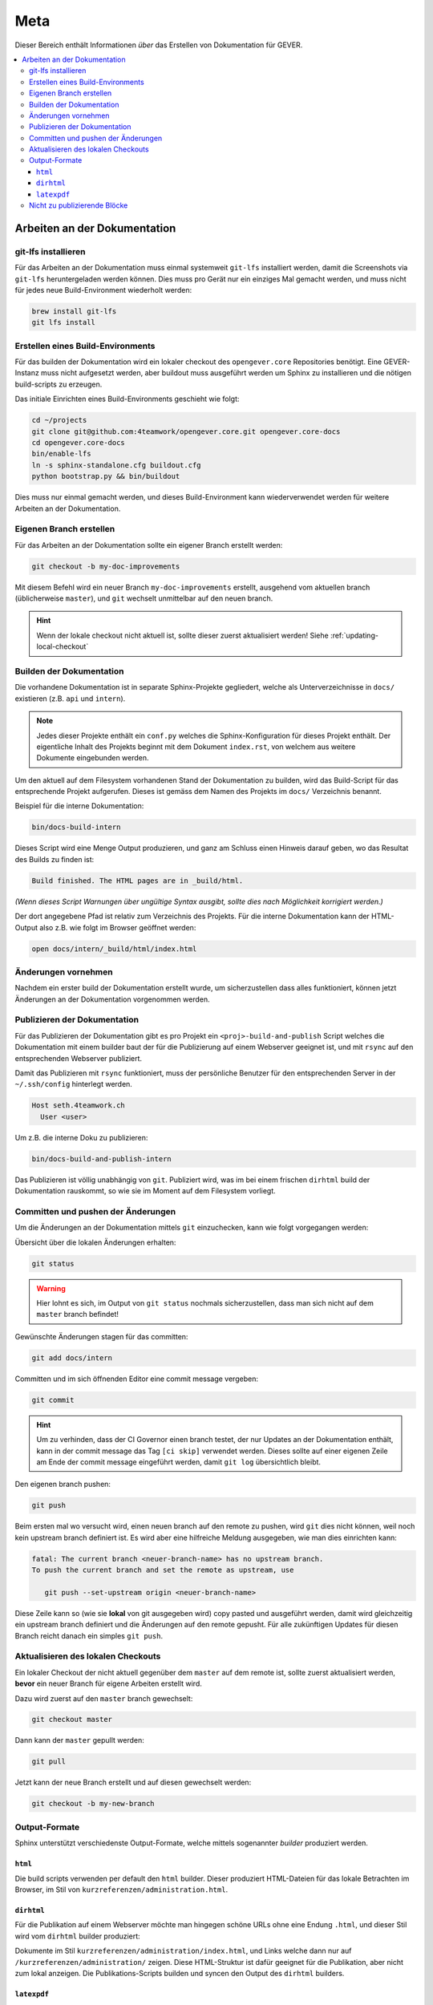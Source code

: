 Meta
====

Dieser Bereich enthält Informationen *über* das Erstellen von Dokumentation für GEVER.

.. contents::
   :local:
   :backlinks: none

Arbeiten an der Dokumentation
-----------------------------

git-lfs installieren
^^^^^^^^^^^^^^^^^^^^

Für das Arbeiten an der Dokumentation muss einmal systemweit ``git-lfs``
installiert werden, damit die Screenshots via ``git-lfs`` heruntergeladen
werden können. Dies muss pro Gerät nur ein einziges Mal gemacht werden, und
muss nicht für jedes neue Build-Environment wiederholt werden:

.. code-block:: bash

   brew install git-lfs
   git lfs install


Erstellen eines Build-Environments
^^^^^^^^^^^^^^^^^^^^^^^^^^^^^^^^^^

Für das builden der Dokumentation wird ein lokaler checkout des
``opengever.core`` Repositories benötigt. Eine GEVER-Instanz muss nicht
aufgesetzt werden, aber buildout muss ausgeführt werden um Sphinx zu
installieren und die nötigen build-scripts zu erzeugen.

Das initiale Einrichten eines Build-Environments geschieht wie folgt:

.. code-block:: bash

   cd ~/projects
   git clone git@github.com:4teamwork/opengever.core.git opengever.core-docs
   cd opengever.core-docs
   bin/enable-lfs
   ln -s sphinx-standalone.cfg buildout.cfg
   python bootstrap.py && bin/buildout

Dies muss nur einmal gemacht werden, und dieses Build-Environment kann
wiederverwendet werden für weitere Arbeiten an der Dokumentation.


Eigenen Branch erstellen
^^^^^^^^^^^^^^^^^^^^^^^^

Für das Arbeiten an der Dokumentation sollte ein eigener Branch erstellt
werden:

.. code-block:: bash

   git checkout -b my-doc-improvements

Mit diesem Befehl wird ein neuer Branch ``my-doc-improvements`` erstellt,
ausgehend vom aktuellen branch (üblicherweise ``master``), und ``git``
wechselt unmittelbar auf den neuen branch.

.. hint::

   Wenn der lokale checkout nicht aktuell ist, sollte dieser zuerst
   aktualisiert werden! Siehe :ref:`updating-local-checkout`


Builden der Dokumentation
^^^^^^^^^^^^^^^^^^^^^^^^^

Die vorhandene Dokumentation ist in separate Sphinx-Projekte gegliedert,
welche als Unterverzeichnisse in ``docs/`` existieren (z.B. ``api`` und
``intern``).

.. note::

   Jedes dieser Projekte enthält ein ``conf.py`` welches die
   Sphinx-Konfiguration für dieses Projekt enthält. Der eigentliche Inhalt des
   Projekts beginnt mit dem Dokument ``index.rst``, von welchem aus weitere
   Dokumente eingebunden werden.

Um den aktuell auf dem Filesystem vorhandenen Stand der Dokumentation zu
builden, wird das Build-Script für das entsprechende Projekt aufgerufen.
Dieses ist gemäss dem Namen des Projekts im ``docs/`` Verzeichnis benannt.

Beispiel für die interne Dokumentation:

.. code-block:: bash

   bin/docs-build-intern

Dieses Script wird eine Menge Output produzieren, und ganz am Schluss einen
Hinweis darauf geben, wo das Resultat des Builds zu finden ist:

.. code-block:: none

   Build finished. The HTML pages are in _build/html.

*(Wenn dieses Script Warnungen über ungültige Syntax ausgibt, sollte dies
nach Möglichkeit korrigiert werden.)*

Der dort angegebene Pfad ist relativ zum Verzeichnis des Projekts. Für die
interne Dokumentation kann der HTML-Output also z.B. wie folgt im Browser
geöffnet werden:

.. code-block:: bash

   open docs/intern/_build/html/index.html


Änderungen vornehmen
^^^^^^^^^^^^^^^^^^^^

Nachdem ein erster build der Dokumentation erstellt wurde, um sicherzustellen
dass alles funktioniert, können jetzt Änderungen an der Dokumentation
vorgenommen werden.


Publizieren der Dokumentation
^^^^^^^^^^^^^^^^^^^^^^^^^^^^^

Für das Publizieren der Dokumentation gibt es pro Projekt ein
``<proj>-build-and-publish`` Script welches die Dokumentation mit einem
builder baut der für die Publizierung auf einem Webserver geeignet ist, und
mit ``rsync`` auf den entsprechenden Webserver publiziert.


Damit das Publizieren mit ``rsync`` funktioniert, muss der persönliche Benutzer
für den entsprechenden Server in der  ``~/.ssh/config`` hinterlegt werden.

.. code-block:: bash

   Host seth.4teamwork.ch
     User <user>


Um z.B. die interne Doku zu publizieren:

.. code-block:: bash

   bin/docs-build-and-publish-intern

Das Publizieren ist völlig unabhängig von ``git``. Publiziert wird, was im
bei einem frischen ``dirhtml`` build der Dokumentation rauskommt, so wie sie
im Moment auf dem Filesystem vorliegt.


Committen und pushen der Änderungen
^^^^^^^^^^^^^^^^^^^^^^^^^^^^^^^^^^^

Um die Änderungen an der Dokumentation mittels ``git`` einzuchecken, kann wie
folgt vorgegangen werden:

Übersicht über die lokalen Änderungen erhalten:

.. code-block:: bash

   git status

.. warning::

   Hier lohnt es sich, im Output von ``git status`` nochmals sicherzustellen,
   dass man sich nicht auf dem ``master`` branch befindet!

Gewünschte Änderungen stagen für das committen:

.. code-block:: bash

   git add docs/intern

Committen und im sich öffnenden Editor eine commit message vergeben:

.. code-block:: bash

   git commit

.. hint::
   Um zu verhinden, dass der CI Governor einen branch testet, der nur Updates
   an der Dokumentation enthält, kann in der commit message das Tag
   ``[ci skip]`` verwendet werden. Dieses sollte auf einer eigenen Zeile am
   Ende der commit message eingeführt werden, damit ``git log`` übersichtlich
   bleibt.


Den eigenen branch pushen:

.. code-block:: bash

   git push

Beim ersten mal wo versucht wird, einen neuen branch auf den remote zu pushen,
wird ``git`` dies nicht können, weil noch kein upstream branch definiert ist.
Es wird aber eine hilfreiche Meldung ausgegeben, wie man dies einrichten kann:

.. code-block:: bash

   fatal: The current branch <neuer-branch-name> has no upstream branch.
   To push the current branch and set the remote as upstream, use

      git push --set-upstream origin <neuer-branch-name>

Diese Zeile kann so (wie sie **lokal** von git ausgegeben wird) copy pasted
und ausgeführt werden, damit wird gleichzeitig ein upstream branch definiert
und die Änderungen auf den remote gepusht. Für alle zukünftigen Updates für
diesen Branch reicht danach ein simples ``git push``.


.. _updating-local-checkout:

Aktualisieren des lokalen Checkouts
^^^^^^^^^^^^^^^^^^^^^^^^^^^^^^^^^^^

Ein lokaler Checkout der nicht aktuell gegenüber dem ``master`` auf dem remote
ist, sollte zuerst aktualisiert werden, **bevor** ein neuer Branch für eigene
Arbeiten erstellt wird.

Dazu wird zuerst auf den ``master`` branch gewechselt:

.. code-block:: bash

   git checkout master

Dann kann der ``master`` gepullt werden:

.. code-block:: bash

   git pull

Jetzt kann der neue Branch erstellt und auf diesen gewechselt werden:

.. code-block:: bash

   git checkout -b my-new-branch


Output-Formate
^^^^^^^^^^^^^^

Sphinx unterstützt verschiedenste Output-Formate, welche mittels sogenannter
*builder* produziert werden.

``html``
''''''''

Die build scripts verwenden per default den ``html`` builder. Dieser
produziert HTML-Dateien für das lokale Betrachten im Browser, im Stil von
``kurzreferenzen/administration.html``.

``dirhtml``
'''''''''''

Für die Publikation auf einem Webserver möchte man hingegen schöne URLs ohne
eine Endung ``.html``, und dieser Stil wird vom ``dirhtml`` builder produziert:

Dokumente im Stil ``kurzreferenzen/administration/index.html``, und Links welche
dann nur auf ``/kurzreferenzen/administration/`` zeigen. Diese HTML-Struktur
ist dafür geeignet für die Publikation, aber nicht zum lokal anzeigen. Die
Publikations-Scripts builden und syncen den Output des ``dirhtml`` builders.

``latexpdf``
''''''''''''

Der ``latexpdf`` builder erzeugt LaTeX-Output als Zwischenstufe, und erzeugt
davon ein PDF. Beispiel:

.. code-block:: bash

   bin/docs-build-intern latexpdf
   open docs/intern/_build/latex/OneGovGEVERIntern.pdf


Nicht zu publizierende Blöcke
^^^^^^^^^^^^^^^^^^^^^^^^^^^^^

Mit der folgenden Direktive kann verhindert werden, dass ein Block in der
öffentlichen Doku publiziert wird:

.. code-block:: rst

    Dieser Text wird publiziert.

    .. ifconfig:: publication_level == 'private'

       Dieser Block wird NICHT publiziert.

    Dieser Text wird auch publiziert.

Blöcke innerhalb der ``.. ifconfig:: publication_level == 'private'`` Direktive
werden nur bei einem lokalen Build (oder Tests) der Dokumentation gerendert.
Bei der Publikation über die ``bin/docs-build-and-publish-<projekt>`` Scripts
werden diese Blöcke hingegen übersprungen.

Dies kann dazu genutzt werden, Passagen oder Bereiche die noch nicht ganz
fertig sind trotzdem schon einzubauen, und diese Pull-Requests auch zu mergen,
ohne dass diese Bereits publiziert werden.
